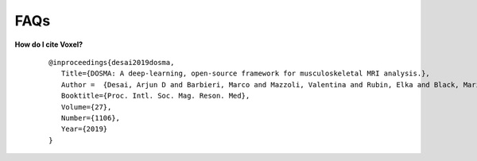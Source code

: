 .. _faq:

FAQs
================================================================================

.. _faq-citation:

**How do I cite Voxel?**

    ::

        @inproceedings{desai2019dosma,
           Title={DOSMA: A deep-learning, open-source framework for musculoskeletal MRI analysis.},
           Author =  {Desai, Arjun D and Barbieri, Marco and Mazzoli, Valentina and Rubin, Elka and Black, Marianne S and Watkins, Lauren E and Gold, Garry E and Hargreaves, Brian A and Chaudhari, Akshay S},
           Booktitle={Proc. Intl. Soc. Mag. Reson. Med},
           Volume={27},
           Number={1106},
           Year={2019}
        }

.. Additional citation details can be found [here](https://zenodo.org/record/2559549#.XFyRrs9KjyJ).
